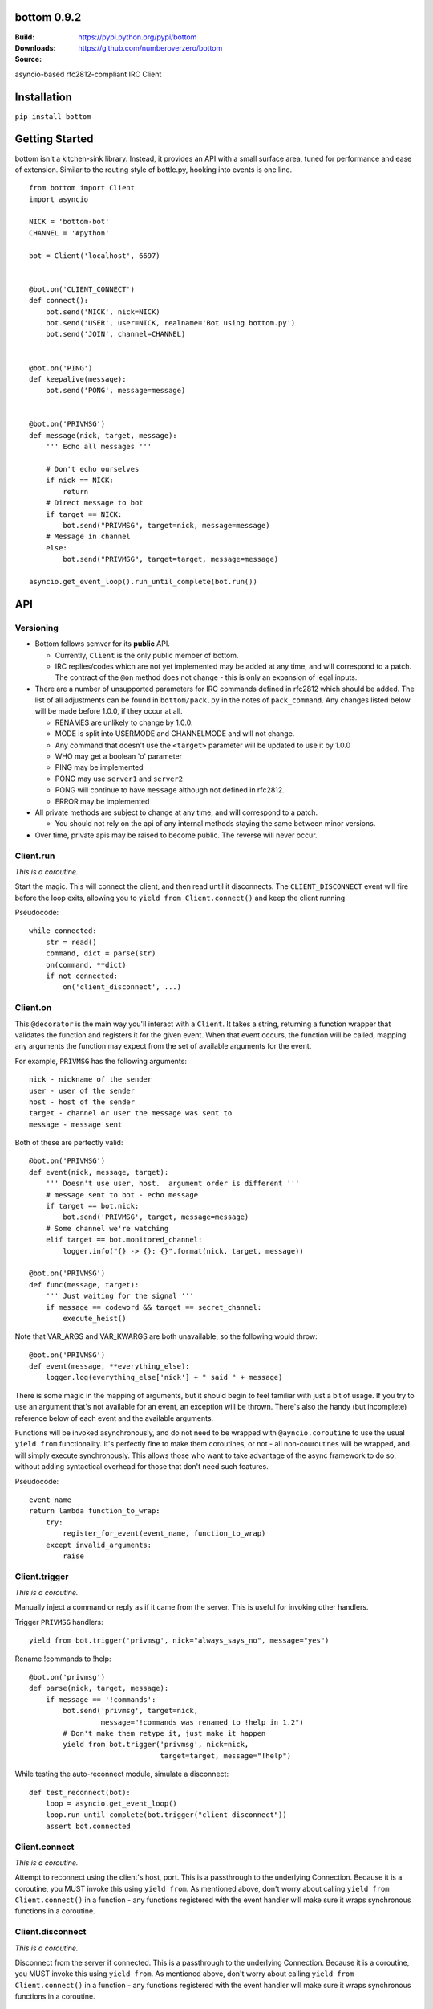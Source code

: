 bottom 0.9.2
============

:Build: |build|_ |coverage|_
:Downloads: https://pypi.python.org/pypi/bottom
:Source: https://github.com/numberoverzero/bottom

.. |build| image:: https://travis-ci.org/numberoverzero/bottom.svg?branch=master
.. _build: https://travis-ci.org/numberoverzero/bottom
.. |coverage| image:: https://coveralls.io/repos/numberoverzero/bottom/badge.png?branch=master
.. _coverage: https://coveralls.io/r/numberoverzero/bottom?branch=master

asyncio-based rfc2812-compliant IRC Client

Installation
============

``pip install bottom``

Getting Started
===============

bottom isn't a kitchen-sink library.  Instead, it provides an API with a small
surface area, tuned for performance and ease of extension.  Similar to the
routing style of bottle.py, hooking into events is one line.

::

    from bottom import Client
    import asyncio

    NICK = 'bottom-bot'
    CHANNEL = '#python'

    bot = Client('localhost', 6697)


    @bot.on('CLIENT_CONNECT')
    def connect():
        bot.send('NICK', nick=NICK)
        bot.send('USER', user=NICK, realname='Bot using bottom.py')
        bot.send('JOIN', channel=CHANNEL)


    @bot.on('PING')
    def keepalive(message):
        bot.send('PONG', message=message)


    @bot.on('PRIVMSG')
    def message(nick, target, message):
        ''' Echo all messages '''

        # Don't echo ourselves
        if nick == NICK:
            return
        # Direct message to bot
        if target == NICK:
            bot.send("PRIVMSG", target=nick, message=message)
        # Message in channel
        else:
            bot.send("PRIVMSG", target=target, message=message)

    asyncio.get_event_loop().run_until_complete(bot.run())

API
===

Versioning
----------

* Bottom follows semver for its **public** API.

  * Currently, ``Client`` is the only public member of bottom.
  * IRC replies/codes which are not yet implemented may be added at any time,
    and will correspond to a patch.  The contract of the ``@on`` method
    does not change - this is only an expansion of legal inputs.

* There are a number of unsupported parameters for IRC commands defined in
  rfc2812 which should be added.  The list of all adjustments can be found in
  ``bottom/pack.py`` in the notes of ``pack_command``.  Any changes listed
  below will be made before 1.0.0, if they occur at all.

  * RENAMES are unlikely to change by 1.0.0.
  * MODE is split into USERMODE and CHANNELMODE and will not change.
  * Any command that doesn't use the ``<target>`` parameter will be updated to
    use it by 1.0.0
  * WHO may get a boolean 'o' parameter
  * PING may be implemented
  * PONG may use ``server1`` and ``server2``
  * PONG will continue to have ``message`` although not defined in rfc2812.
  * ERROR may be implemented

* All private methods are subject to change at any time, and will correspond
  to a patch.

  * You should not rely on the api of any internal methods staying the same
    between minor versions.

* Over time, private apis may be raised to become public.  The reverse will
  never occur.

Client.run
----------

*This is a coroutine.*

Start the magic.  This will connect the client, and then read until it
disconnects.  The ``CLIENT_DISCONNECT`` event will fire before the loop exits,
allowing you to ``yield from Client.connect()`` and keep the client running.

Pseudocode::

    while connected:
        str = read()
        command, dict = parse(str)
        on(command, **dict)
        if not connected:
            on('client_disconnect', ...)

Client.on
----------

This ``@decorator`` is the main way you'll interact with a ``Client``.  It
takes a string, returning a function wrapper that validates the function and
registers it for the given event.  When that event occurs, the function will be
called, mapping any arguments the function may expect from the set of available
arguments for the event.

For example, ``PRIVMSG`` has the following arguments::

    nick - nickname of the sender
    user - user of the sender
    host - host of the sender
    target - channel or user the message was sent to
    message - message sent

Both of these are perfectly valid::

    @bot.on('PRIVMSG')
    def event(nick, message, target):
        ''' Doesn't use user, host.  argument order is different '''
        # message sent to bot - echo message
        if target == bot.nick:
            bot.send('PRIVMSG', target, message=message)
        # Some channel we're watching
        elif target == bot.monitored_channel:
            logger.info("{} -> {}: {}".format(nick, target, message))

    @bot.on('PRIVMSG')
    def func(message, target):
        ''' Just waiting for the signal '''
        if message == codeword && target == secret_channel:
            execute_heist()

Note that VAR_ARGS and VAR_KWARGS are both unavailable, so the following would
throw::

    @bot.on('PRIVMSG')
    def event(message, **everything_else):
        logger.log(everything_else['nick'] + " said " + message)

There is some magic in the mapping of arguments, but it should begin to feel
familiar with just a bit of usage.  If you try to use an argument that's not
available for an event, an exception will be thrown.  There's also the handy
(but incomplete) reference below of each event and the available arguments.

Functions will be invoked asynchronously, and do not need to be wrapped with
``@ayncio.coroutine`` to use the usual ``yield from`` functionality.  It's
perfectly fine to make them coroutines, or not - all non-couroutines will be
wrapped, and will simply execute synchronously.  This allows those who want to
take advantage of the async framework to do so, without adding syntactical
overhead for those that don't need such features.

Pseudocode::

    event_name
    return lambda function_to_wrap:
        try:
            register_for_event(event_name, function_to_wrap)
        except invalid_arguments:
            raise

Client.trigger
--------------

*This is a coroutine.*

Manually inject a command or reply as if it came from the server.  This is
useful for invoking other handlers.

Trigger ``PRIVMSG`` handlers::

    yield from bot.trigger('privmsg', nick="always_says_no", message="yes")

Rename !commands to !help::

    @bot.on('privmsg')
    def parse(nick, target, message):
        if message == '!commands':
            bot.send('privmsg', target=nick,
                     message="!commands was renamed to !help in 1.2")
            # Don't make them retype it, just make it happen
            yield from bot.trigger('privmsg', nick=nick,
                                   target=target, message="!help")

While testing the auto-reconnect module, simulate a disconnect::

    def test_reconnect(bot):
        loop = asyncio.get_event_loop()
        loop.run_until_complete(bot.trigger("client_disconnect"))
        assert bot.connected

Client.connect
--------------

*This is a coroutine.*

Attempt to reconnect using the client's host, port.  This is a passthrough to
the underlying Connection.  Because it is a coroutine, you MUST invoke this
using ``yield from``.  As mentioned above, don't worry about calling
``yield from Client.connect()`` in a function - any functions registered with
the event handler will make sure it wraps synchronous functions in a coroutine.

Client.disconnect
-----------------

*This is a coroutine.*

Disconnect from the server if connected.  This is a passthrough to the
underlying Connection.  Because it is a coroutine, you MUST invoke this using
``yield from``.  As mentioned above, don't worry about calling
``yield from Client.connect()`` in a function - any functions registered with
the event handler will make sure it wraps synchronous functions in a coroutine.

Client.send
-----------

Send a command to the server.  The available kwargs are documented below.

Some examples::

    Client.send('join', channel='#python')
        --> "JOIN #python"
    Client.send('privmsg', target='#python', message="Hello!")
        --> "PRIVMSG #python :Hello!"
    Client.send('privmsg', target='super_trooper_23',
                message='you are freaking out... man.')
        --> "PRIVMSG super_trooper_23 :you are freaking out... man."

Other Classes and Modules
-------------------------

The ``unpack`` module is used to unpack an irc line into the appropriate named
objects based on the command's grammar.  It also houses the synonyms table for
converting numeric responses to their equivalent string representations.

The ``pack`` module is used to pack an irc command and paramaters into the
appropriate wire format based on the command's grammar.

The ``Connection`` class handles the main read loop, connecting and
disconnecting from the server, and sending raw strings to the server.

The ``event`` module contains the ``EventsMixin`` class which registers
handlers and invokes them when the corresponding event is triggered.  It is
used by the ``@Client.on`` decorator.  It does some optimization using the
``partial_bind`` function to speed up argument injection.

Supported Commands
==================

Send (``Client.send`` or ``Client.trigger``)
--------------------------------------------

* Local Events *(trigger only)*

  * CLIENT_CONNECT
  * CLIENT_DISCONNECT

* `Connection Registration`_

  * PASS
  * NICK
  * USER
  * OPER
  * USERMODE (renamed from MODE)
  * SERVICE
  * QUIT
  * SQUIT

* `Channel Operations`_

  * JOIN
  * PART
  * CHANNELMODE (renamed from MODE)
  * TOPIC
  * NAMES
  * LIST
  * INVITE
  * KICK

* `Sending Messages`_

  * PRIVMSG
  * NOTICE

* `Server Queries and Commands`_

  * MOTD
  * LUSERS
  * VERSION
  * STATS
  * LINKS
  * TIME
  * CONNECT
  * TRACE
  * ADMIN
  * INFO

* `Service Query and Commands`_

  * SERVLIST
  * SQUERY

* `User Based Queries`_

  * WHO
  * WHOIS
  * WHOWAS

* `Miscellaneous Messages`_

  * KILL
  * PONG

* `Optional Features`_

  * AWAY
  * REHASH
  * DIE
  * RESTART
  * SUMMON
  * USERS
  * WALLOPS
  * USERHOST
  * ISON*

.. _Connection Registration:
    https://tools.ietf.org/html/rfc2812#section-3.1
.. _Channel Operations:
    https://tools.ietf.org/html/rfc2812#section-3.2
.. _Sending Messages:
    https://tools.ietf.org/html/rfc2812#section-3.3
.. _Server Queries and Commands:
    https://tools.ietf.org/html/rfc2812#section-3.4
.. _Service Query and Commands:
    https://tools.ietf.org/html/rfc2812#section-3.5
.. _User Based Queries:
    https://tools.ietf.org/html/rfc2812#section-3.6
.. _Miscellaneous Messages:
    https://tools.ietf.org/html/rfc2812#section-3.7
.. _Optional Features:
    https://tools.ietf.org/html/rfc2812#section-4

Events (``@Client.on``)
------------------------
* PING
* JOIN
* PART
* PRIVMSG
* NOTICE
* RPL_WELCOME (001)
* RPL_YOURHOST (002)
* RPL_CREATED (003)
* RPL_MYINFO (004)
* RPL_BOUNCE (005)
* RPL_MOTDSTART (375)
* RPL_MOTD (372)
* RPL_ENDOFMOTD (376)
* RPL_LUSERCLIENT (251)
* RPL_LUSERME (255)
* RPL_LUSEROP (252)
* RPL_LUSERUNKNOWN (253)
* RPL_LUSERCHANNELS (254)

Command Parameters
==================

Send
--------------------------------------------

This section will eventually list the required/optional parameters for each
command, their types, and their defaults.

Events
------------------------

This section will eventually list the available parameters for each command or
reply, and their types.

Contributing
============

Any contribution is welcome!  The TODO below is simply a guide for getting to
1.0.0

Development
-----------

bottom uses ``tox``, ``pytest`` and ``flake8``.  To get everything set up::

    # RECOMMENDED: create a virtualenv
    # mkvirtualenv bottom
    git clone https://github.com/numberoverzero/bottom.git
    pip install tox
    tox

Please make sure ``tox`` passes (including flake8) before submitting a PR.
It's ok if tox doesn't pass, but it makes it much easier (and faster) if it
does.

TODO
----

#. Resolve open diversions from rfc2812 in ``pack.py:pack_command``

   #. Add ``target`` argument for all listed operations
   #. Implement ``PING`` and ``ERROR`` (How do these work client -> server?)
   #. Add boolean flag for ``WHO``?  How do present/missing flags fit in the API?

#. Add missing replies/errors to ``unpack.py:unpack_command``

   #. Add reply/error parameters to ``unpack.py:parameters``
   #. Remove ``Client.logger`` when all rfc2812 replies implemented

#. Better ``Client`` docstrings

   #. Review source for command/event consistency

#. Expand README

   #. Client.trigger
   #. Command Parameters -> Send
   #. Command Parameters -> Events

